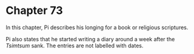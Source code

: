 * Chapter 73
  In this chapter, Pi describes his longing for a book or religious scriptures.
  
  Pi also states that he started writing a diary around a week after the /Tsimtsum/ sank. The entries are not labelled with dates.
